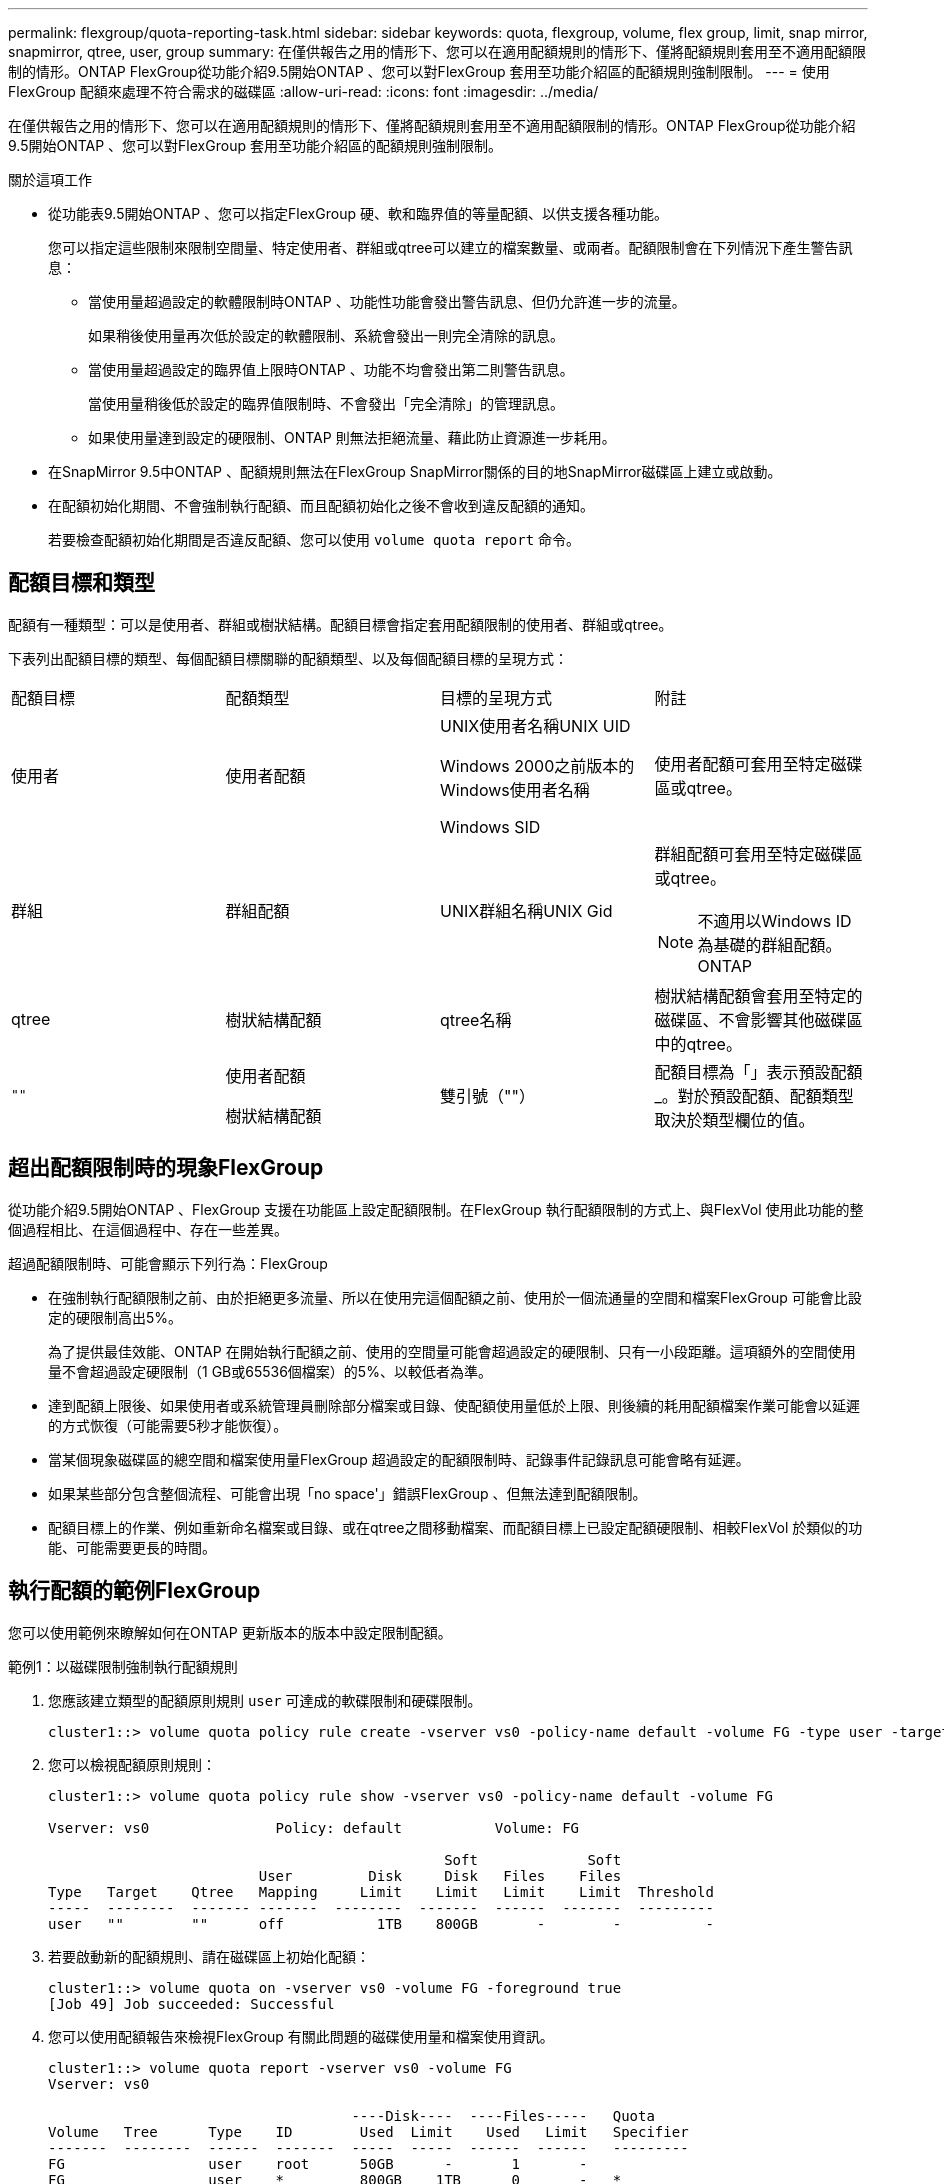 ---
permalink: flexgroup/quota-reporting-task.html 
sidebar: sidebar 
keywords: quota, flexgroup, volume, flex group, limit, snap mirror, snapmirror, qtree, user, group 
summary: 在僅供報告之用的情形下、您可以在適用配額規則的情形下、僅將配額規則套用至不適用配額限制的情形。ONTAP FlexGroup從功能介紹9.5開始ONTAP 、您可以對FlexGroup 套用至功能介紹區的配額規則強制限制。 
---
= 使用FlexGroup 配額來處理不符合需求的磁碟區
:allow-uri-read: 
:icons: font
:imagesdir: ../media/


[role="lead"]
在僅供報告之用的情形下、您可以在適用配額規則的情形下、僅將配額規則套用至不適用配額限制的情形。ONTAP FlexGroup從功能介紹9.5開始ONTAP 、您可以對FlexGroup 套用至功能介紹區的配額規則強制限制。

.關於這項工作
* 從功能表9.5開始ONTAP 、您可以指定FlexGroup 硬、軟和臨界值的等量配額、以供支援各種功能。
+
您可以指定這些限制來限制空間量、特定使用者、群組或qtree可以建立的檔案數量、或兩者。配額限制會在下列情況下產生警告訊息：

+
** 當使用量超過設定的軟體限制時ONTAP 、功能性功能會發出警告訊息、但仍允許進一步的流量。
+
如果稍後使用量再次低於設定的軟體限制、系統會發出一則完全清除的訊息。

** 當使用量超過設定的臨界值上限時ONTAP 、功能不均會發出第二則警告訊息。
+
當使用量稍後低於設定的臨界值限制時、不會發出「完全清除」的管理訊息。

** 如果使用量達到設定的硬限制、ONTAP 則無法拒絕流量、藉此防止資源進一步耗用。


* 在SnapMirror 9.5中ONTAP 、配額規則無法在FlexGroup SnapMirror關係的目的地SnapMirror磁碟區上建立或啟動。
* 在配額初始化期間、不會強制執行配額、而且配額初始化之後不會收到違反配額的通知。
+
若要檢查配額初始化期間是否違反配額、您可以使用 `volume quota report` 命令。





== 配額目標和類型

配額有一種類型：可以是使用者、群組或樹狀結構。配額目標會指定套用配額限制的使用者、群組或qtree。

下表列出配額目標的類型、每個配額目標關聯的配額類型、以及每個配額目標的呈現方式：

|===


| 配額目標 | 配額類型 | 目標的呈現方式 | 附註 


 a| 
使用者
 a| 
使用者配額
 a| 
UNIX使用者名稱UNIX UID

Windows 2000之前版本的Windows使用者名稱

Windows SID
 a| 
使用者配額可套用至特定磁碟區或qtree。



 a| 
群組
 a| 
群組配額
 a| 
UNIX群組名稱UNIX Gid
 a| 
群組配額可套用至特定磁碟區或qtree。


NOTE: 不適用以Windows ID為基礎的群組配額。ONTAP



 a| 
qtree
 a| 
樹狀結構配額
 a| 
qtree名稱
 a| 
樹狀結構配額會套用至特定的磁碟區、不會影響其他磁碟區中的qtree。



 a| 
`""`
 a| 
使用者配額

樹狀結構配額
 a| 
雙引號（""）
 a| 
配額目標為「」表示預設配額_。對於預設配額、配額類型取決於類型欄位的值。

|===


== 超出配額限制時的現象FlexGroup

從功能介紹9.5開始ONTAP 、FlexGroup 支援在功能區上設定配額限制。在FlexGroup 執行配額限制的方式上、與FlexVol 使用此功能的整個過程相比、在這個過程中、存在一些差異。

超過配額限制時、可能會顯示下列行為：FlexGroup

* 在強制執行配額限制之前、由於拒絕更多流量、所以在使用完這個配額之前、使用於一個流通量的空間和檔案FlexGroup 可能會比設定的硬限制高出5%。
+
為了提供最佳效能、ONTAP 在開始執行配額之前、使用的空間量可能會超過設定的硬限制、只有一小段距離。這項額外的空間使用量不會超過設定硬限制（1 GB或65536個檔案）的5%、以較低者為準。

* 達到配額上限後、如果使用者或系統管理員刪除部分檔案或目錄、使配額使用量低於上限、則後續的耗用配額檔案作業可能會以延遲的方式恢復（可能需要5秒才能恢復）。
* 當某個現象磁碟區的總空間和檔案使用量FlexGroup 超過設定的配額限制時、記錄事件記錄訊息可能會略有延遲。
* 如果某些部分包含整個流程、可能會出現「no space'」錯誤FlexGroup 、但無法達到配額限制。
* 配額目標上的作業、例如重新命名檔案或目錄、或在qtree之間移動檔案、而配額目標上已設定配額硬限制、相較FlexVol 於類似的功能、可能需要更長的時間。




== 執行配額的範例FlexGroup

您可以使用範例來瞭解如何在ONTAP 更新版本的版本中設定限制配額。

.範例1：以磁碟限制強制執行配額規則
. 您應該建立類型的配額原則規則 `user` 可達成的軟碟限制和硬碟限制。
+
[listing]
----
cluster1::> volume quota policy rule create -vserver vs0 -policy-name default -volume FG -type user -target "" -qtree "" -disk-limit 1T -soft-disk-limit 800G
----
. 您可以檢視配額原則規則：
+
[listing]
----
cluster1::> volume quota policy rule show -vserver vs0 -policy-name default -volume FG

Vserver: vs0               Policy: default           Volume: FG

                                               Soft             Soft
                         User         Disk     Disk   Files    Files
Type   Target    Qtree   Mapping     Limit    Limit   Limit    Limit  Threshold
-----  --------  ------- -------  --------  -------  ------  -------  ---------
user   ""        ""      off           1TB    800GB       -        -          -
----
. 若要啟動新的配額規則、請在磁碟區上初始化配額：
+
[listing]
----
cluster1::> volume quota on -vserver vs0 -volume FG -foreground true
[Job 49] Job succeeded: Successful
----
. 您可以使用配額報告來檢視FlexGroup 有關此問題的磁碟使用量和檔案使用資訊。
+
[listing]
----
cluster1::> volume quota report -vserver vs0 -volume FG
Vserver: vs0

                                    ----Disk----  ----Files-----   Quota
Volume   Tree      Type    ID        Used  Limit    Used   Limit   Specifier
-------  --------  ------  -------  -----  -----  ------  ------   ---------
FG                 user    root      50GB      -       1       -
FG                 user    *         800GB    1TB      0       -   *
2 entries were displayed.
----


在達到硬碟限制之後、配額原則規則目標（在此情況下為使用者）將無法寫入更多資料至檔案。

.範例2：為多個使用者強制執行配額規則
. 您應該建立類型的配額原則規則 `user`，其中在配額目標中指定多個使用者（ UNIX 使用者、 SMB 使用者或兩者的組合），且規則同時具有可達成的軟碟限制和硬碟限制。
+
[listing]
----
cluster1::> quota policy rule create -vserver vs0 -policy-name default -volume FG -type user -target "rdavis,ABCCORP\RobertDavis" -qtree "" -disk-limit 1TB -soft-disk-limit  800GB
----
. 您可以檢視配額原則規則：
+
[listing]
----
cluster1::> quota policy rule show -vserver vs0 -policy-name default -volume FG

Vserver: vs0               Policy: default           Volume: FG

                                               Soft             Soft
                         User         Disk     Disk   Files    Files
Type   Target    Qtree   Mapping     Limit    Limit   Limit    Limit  Threshold
-----  --------  ------- -------  --------  -------  ------  -------  ---------
user   "rdavis,ABCCORP\RobertDavis"  "" off  1TB  800GB  -  -
----
. 若要啟動新的配額規則、請在磁碟區上初始化配額：
+
[listing]
----
cluster1::> volume quota on -vserver vs0 -volume FG -foreground true
[Job 49] Job succeeded: Successful
----
. 您可以驗證配額狀態是否為作用中：
+
[listing]
----
cluster1::> volume quota show -vserver vs0 -volume FG
              Vserver Name: vs0
               Volume Name: FG
               Quota State: on
               Scan Status: -
          Logging Messages: on
          Logging Interval: 1h
          Sub Quota Status: none
  Last Quota Error Message: -
Collection of Quota Errors: -
----
. 您可以使用配額報告來檢視FlexGroup 有關此問題的磁碟使用量和檔案使用資訊。
+
[listing]
----
cluster1::> quota report -vserver vs0 -volume FG
Vserver: vs0

                                    ----Disk----  ----Files-----   Quota
Volume   Tree      Type    ID        Used  Limit    Used   Limit   Specifier
-------  --------  ------  -------  -----  -----  ------  ------   ---------
FG                 user    rdavis,ABCCORP\RobertDavis  0B  1TB  0  -   rdavis,ABCCORP\RobertDavis
----
+
配額限制會在配額目標中列出的所有使用者之間共用。



達到硬碟限制後、配額目標中所列的使用者將無法寫入更多資料至檔案。

.範例3：啟用使用者對應來強制執行配額
. 您應該建立類型的配額原則規則 `user`下，使用指定 UNIX 使用者或 Windows 使用者做為配額目標 `user-mapping` 設定為 `on`並建立規則、同時設定可達成的軟碟限制和硬碟限制。
+
UNIX 與 Windows 使用者之間的對應必須先使用設定 `vserver name-mapping create` 命令。

+
[listing]
----
cluster1::> quota policy rule create -vserver vs0 -policy-name default -volume FG -type user -target rdavis -qtree "" -disk-limit 1TB -soft-disk-limit  800GB -user-mapping on
----
. 您可以檢視配額原則規則：
+
[listing]
----
cluster1::> quota policy rule show -vserver vs0 -policy-name default -volume FG

Vserver: vs0               Policy: default           Volume: FG

                                               Soft             Soft
                         User         Disk     Disk   Files    Files
Type   Target    Qtree   Mapping     Limit    Limit   Limit    Limit  Threshold
-----  --------  ------- -------  --------  -------  ------  -------  ---------
user   rdavis    ""      on           1TB    800GB       -        -          -
----
. 若要啟動新的配額規則、請在磁碟區上初始化配額：
+
[listing]
----
cluster1::> volume quota on -vserver vs0 -volume FG -foreground true
[Job 49] Job succeeded: Successful
----
. 您可以驗證配額狀態是否為作用中：
+
[listing]
----
cluster1::> volume quota show -vserver vs0 -volume FG
              Vserver Name: vs0
               Volume Name: FG
               Quota State: on
               Scan Status: -
          Logging Messages: on
          Logging Interval: 1h
          Sub Quota Status: none
  Last Quota Error Message: -
Collection of Quota Errors: -
----
. 您可以使用配額報告來檢視FlexGroup 有關此問題的磁碟使用量和檔案使用資訊。
+
[listing]
----
cluster1::> quota report -vserver vs0 -volume FG
Vserver: vs0

                                    ----Disk----  ----Files-----   Quota
Volume   Tree      Type    ID        Used  Limit    Used   Limit   Specifier
-------  --------  ------  -------  -----  -----  ------  ------   ---------
FG                 user    rdavis,ABCCORP\RobertDavis  0B  1TB  0  -   rdavis
----
+
配額限制會在配額目標中所列的使用者與其對應的Windows或UNIX使用者之間共用。



在達到硬碟限制之後、配額目標中列出的使用者及其對應的Windows或UNIX使用者都會遭到封鎖、無法將更多資料寫入檔案。

.範例4：啟用配額時驗證qtree大小
. 您應該建立類型的配額原則規則 `tree` 以及規則同時具有可達成的軟碟限制和硬碟限制。
+
[listing]
----
cluster1::> quota policy rule create -vserver vs0 -policy-name default -volume FG -type tree -target tree_4118314302 -qtree "" -disk-limit 48GB -soft-disk-limit 30GB
----
. 您可以檢視配額原則規則：
+
[listing]
----
cluster1::> quota policy rule show -vserver vs0

Vserver: vs0               Policy: default           Volume: FG

                                               Soft             Soft
                         User         Disk     Disk   Files    Files
Type   Target    Qtree   Mapping     Limit    Limit   Limit    Limit  Threshold
-----  --------  ------- -------  --------  -------  ------  -------  ---------
tree   tree_4118314302  "" -          48GB        -      20        -
----
. 若要啟動新的配額規則、請在磁碟區上初始化配額：
+
[listing]
----
cluster1::> volume quota on -vserver vs0 -volume FG -foreground true
[Job 49] Job succeeded: Successful
----
+
.. 您可以使用配額報告來檢視FlexGroup 有關此問題的磁碟使用量和檔案使用資訊。
+
....
cluster1::> quota report -vserver vs0
Vserver: vs0
----Disk---- ----Files----- Quota
Volume Tree Type ID Used Limit Used Limit Specifier
------- -------- ------ ------- ----- ----- ------ ------ ---------
FG tree_4118314302 tree 1 30.35GB 48GB 14 20 tree_4118314302
....
+
配額限制會在配額目標中所列的使用者與其對應的Windows或UNIX使用者之間共用。



. 從 NFS 用戶端、使用 `df` 命令以檢視總空間使用量、可用空間和已用空間。
+
[listing]
----
scsps0472342001# df -m /t/10.53.2.189/FG-3/tree_4118314302
Filesystem 1M-blocks Used Available Use% Mounted on
10.53.2.189/FG-3 49152 31078 18074 63% /t/10.53.2.189/FG-3
----
+
使用硬限制時、空間使用量會從NFS用戶端計算、如下所示：

+
** 總空間使用量=樹狀結構的硬限制
** 可用空間 = 硬限制減去 qtree 空間使用量
在沒有硬限制的情況下、空間使用量會從 NFS 用戶端計算、如下所示：
** 空間使用量=配額使用量
** 總空間=磁碟區中配額使用量和實體可用空間的總和


. 在SMB共用區中、使用Windows檔案總管來檢視總空間使用量、可用空間和已用空間。
+
在SMB共用區中、計算空間使用量時、您應注意下列考量事項：

+
** 使用者和群組的使用者配額硬限制會納入計算總可用空間的考量。
** 樹狀結構配額規則、使用者配額規則和群組配額規則的可用空間中、最小值會被視為SMB共用的可用空間。
** SMB的總空間使用量是可變的、取決於對應於樹狀結構、使用者和群組之間最小可用空間的硬限制。






== 在 FlexGroup 磁碟區上套用規則和限制

.步驟
. 爲目標創建配額規則： `volume quota policy rule create -vserver vs0 -policy-name quota_policy_of_the_rule -volume flexgroup_vol -type {tree|user|group} -target target_for_rule -qtree qtree_name [-disk-limit hard_disk_limit_size] [-file-limit hard_limit_number_of_files] [-threshold threshold_disk_limit_size] [-soft-disk-limit soft_disk_limit_size] [-soft-file-limit soft_limit_number_of_files]`
+
** 配額目標類型可以是 `user`， `group`或 `tree`是 FlexGroup Volume 。
** 建立FlexGroup 適用於整個過程的配額規則時、路徑不支援作為目標路徑。
** 從ONTAP 功能表9.5開始、您可以指定硬碟限制、硬碟檔案限制、軟碟限制、軟式檔案限制、FlexGroup 以及針對功能表磁碟區的臨界值限制配額。
+
在《支援範圍》9.4及更早版本中、當您建立適用於此功能的配額規則時、無法指定磁碟限制、檔案限制、磁碟限制臨界值、軟碟限制或軟式檔案限制。ONTAP FlexGroup





下列範例顯示要為使用者目標類型建立的預設配額規則：

[listing]
----
cluster1::> volume quota policy rule create -vserver vs0 -policy-name quota_policy_vs0_1 -volume fg1 -type user -target "" -qtree ""
----
以下範例顯示正在為qtree命名為qtree1建立樹狀結構配額規則：

[listing]
----
cluster1::> volume quota policy rule create -policy-name default -vserver vs0 -volume fg1 -type tree -target "qtree1"
----
. 啟動指定 FlexGroup Volume 的配額： `volume quota on -vserver svm_name -volume flexgroup_vol -foreground true`


[listing]
----
cluster1::> volume quota on -vserver vs0 -volume fg1 -foreground true
----
. 監控配額初始化的狀態： `volume quota show -vserver svm_name`


FlexGroup Volume 可能會顯示 `mixed` 狀態、表示所有組成 Volume 尚未處於相同狀態。

[listing]
----
cluster1::> volume quota show -vserver vs0
                                          Scan
Vserver    Volume        State            Status
---------  ------------  ---------------  ------
vs0        fg1           initializing         95%
vs0        vol1          off                   -
2 entries were displayed.
----
. 檢視具有作用中配額的 FlexGroup Volume 配額報告： `volume quota report -vserver svm_name -volume flexgroup_vol`
+
您無法使用指定路徑 `volume quota report` FlexGroup Volume 的命令。

+
以下範例顯示FlexGroup 使用者配額、以供使用支援Refvolume fg1：

+
....
cluster1::> volume quota report -vserver vs0 -volume fg1
  Vserver: vs0
                                      ----Disk----  ----Files-----   Quota
  Volume   Tree      Type    ID        Used  Limit    Used   Limit   Specifier
  -------  --------  ------  -------  -----  -----  ------  ------   ---------
  fg1                user    *           0B      -       0       -   *
  fg1                user    root       1GB      -       1       -   *
  2 entries were displayed.
....
+
以下範例顯示FlexGroup 適用於Refvolume fg1的樹狀結構配額：

+
[listing]
----
cluster1::> volume quota report -vserver vs0 -volume fg1
Vserver: vs0

                                    ----Disk----  ----Files-----   Quota
Volume   Tree      Type    ID        Used  Limit    Used   Limit   Specifier
-------  --------  ------  -------  -----  -----  ------  ------   ---------
fg1      qtree1  tree      1         68KB      -      18       -   qtree1
fg1              tree      *           0B      -       0       -   *
2 entries were displayed.
----


.結果
配額規則和限制會套用至 FlexGroup 磁碟區。

使用量可能會比設定的硬限制高出5%、ONTAP 而在執行此配額之前、會拒絕更多流量。

.相關資訊
* https://docs.netapp.com/us-en/ontap-cli["指令參考資料ONTAP"^]

